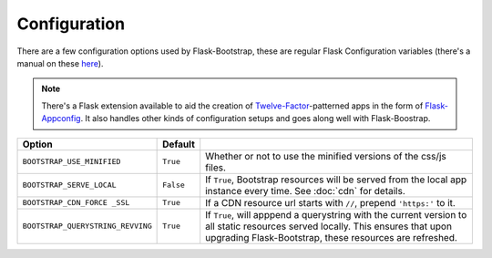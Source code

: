 Configuration
=============

There are a few configuration options used by Flask-Bootstrap, these are
regular Flask Configuration variables (there's a manual on these `here <http://flask.pocoo.org/docs/config/>`_).

.. note:: There's a Flask extension available to aid the creation of
          `Twelve-Factor <http://12factor.net/>`_-patterned apps in the form of
          `Flask-Appconfig <https://github.com/mbr/flask-appconfig>`_. It also
          handles other kinds of configuration setups and goes along well with
          Flask-Boostrap.

====================================== ======================================================== ===
Option                                 Default
====================================== ======================================================== ===
``BOOTSTRAP_USE_MINIFIED``             ``True``                                                 Whether or not to use the minified versions of the css/js files.
``BOOTSTRAP_SERVE_LOCAL``              ``False``                                                If ``True``, Bootstrap resources will be served from the local app instance every time. See :doc:`cdn` for details.
``BOOTSTRAP_CDN_FORCE _SSL``           ``True``                                                 If a CDN resource url starts with ``//``, prepend ``'https:'`` to it.
``BOOTSTRAP_QUERYSTRING_REVVING``      ``True``                                                 If ``True``, will apppend a querystring with the current version to all static resources served locally. This ensures that upon upgrading Flask-Bootstrap, these resources are refreshed.
====================================== ======================================================== ===
